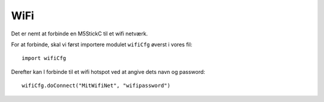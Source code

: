WiFi
====

Det er nemt at forbinde en M5StickC til et wifi netværk.

For at forbinde, skal vi først importere modulet ``wifiCfg`` øverst i vores fil::

  import wifiCfg

Derefter kan I forbinde til et wifi hotspot ved at angive dets navn og
password::
  wifiCfg.doConnect("MitWifiNet", "wifipassword")


.. function:: wifiCfg.doConnect(essid, password)

   Forbind til wifi-netværket med navnet `essid` og passwordet `password`.
              
   :param essid: Tekststreng: navnet på det WiFi-hotspot du vil forbinde til (fx ``"eduroam"``)
   :param password: Tekststreng: passwordet til WiFi netværket
